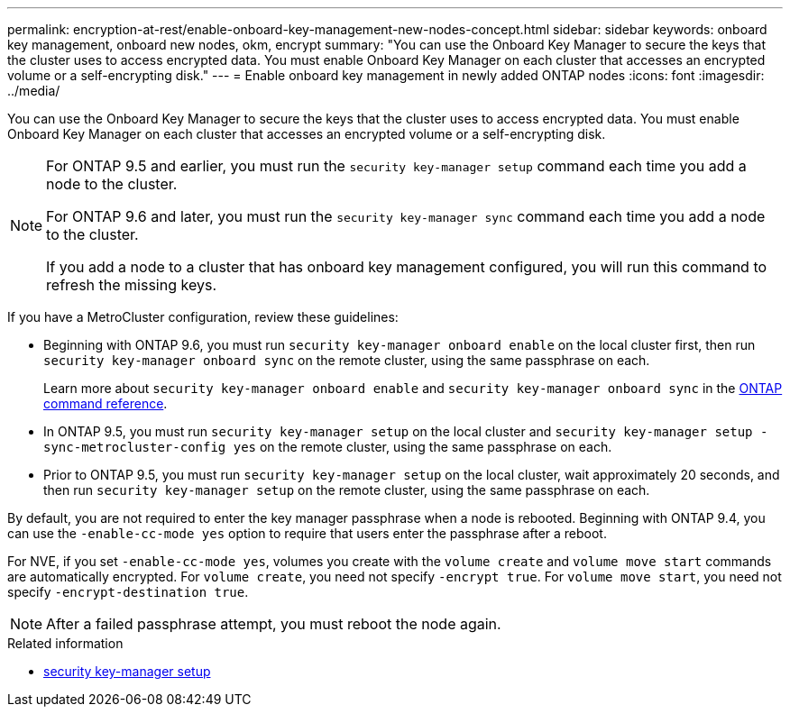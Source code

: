 ---
permalink: encryption-at-rest/enable-onboard-key-management-new-nodes-concept.html
sidebar: sidebar
keywords: onboard key management, onboard new nodes, okm, encrypt
summary: "You can use the Onboard Key Manager to secure the keys that the cluster uses to access encrypted data. You must enable Onboard Key Manager on each cluster that accesses an encrypted volume or a self-encrypting disk."
---
= Enable onboard key management in newly added ONTAP nodes
:icons: font
:imagesdir: ../media/

[.lead]
You can use the Onboard Key Manager to secure the keys that the cluster uses to access encrypted data. You must enable Onboard Key Manager on each cluster that accesses an encrypted volume or a self-encrypting disk.

[NOTE]
====
For ONTAP 9.5 and earlier, you must run the `security key-manager setup` command each time you add a node to the cluster.

For ONTAP 9.6 and later, you must run the `security key-manager sync` command each time you add a node to the cluster.

If you add a node to a cluster that has onboard key management configured, you will run this command to refresh the missing keys.
====

If you have a MetroCluster configuration, review these guidelines:

* Beginning with ONTAP 9.6, you must run `security key-manager onboard enable` on the local cluster first, then run `security key-manager onboard sync` on the remote cluster, using the same passphrase on each.
+
Learn more about `security key-manager onboard enable` and `security key-manager onboard sync` in the link:https://docs.netapp.com/us-en/ontap-cli/search.html?q=security+key-manager+onboard[ONTAP command reference^].
* In ONTAP 9.5, you must run `security key-manager setup` on the local cluster and `security key-manager setup -sync-metrocluster-config yes` on the remote cluster, using the same passphrase on each.
* Prior to ONTAP 9.5, you must run `security key-manager setup` on the local cluster, wait approximately 20 seconds, and then run `security key-manager setup` on the remote cluster, using the same passphrase on each.

By default, you are not required to enter the key manager passphrase when a node is rebooted. Beginning with ONTAP 9.4, you can use the `-enable-cc-mode yes` option to require that users enter the passphrase after a reboot.

For NVE, if you set `-enable-cc-mode yes`, volumes you create with the `volume create` and `volume move start` commands are automatically encrypted. For `volume create`, you need not specify `-encrypt true`. For `volume move start`, you need not specify `-encrypt-destination true`.

[NOTE]
====
After a failed passphrase attempt, you must reboot the node again.
====

.Related information
* link:https://docs.netapp.com/us-en/ontap-cli/security-key-manager-setup.html[security key-manager setup^]


// 2025 June 10, ONTAPDOC-2960
// BURT 1374208, 09 NOV 2021
